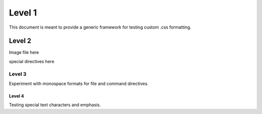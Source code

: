 Level 1
*******

This document is meant to provide a generic framework for
testing custom .css formatting.

Level 2
=======

Image file here

special directives here

Level 3
---------

Experiment with monospace formats for file and command
directives.

Level 4
^^^^^^^

Testing special text characters and emphasis.
